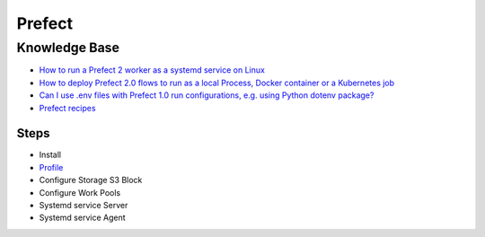 =======
Prefect
=======

.. highlight:: console

Knowledge Base
--------------

- `How to run a Prefect 2 worker as a systemd service on Linux <https://discourse.prefect.io/t/how-to-run-a-prefect-2-worker-as-a-systemd-service-on-linux/1450>`__
- `How to deploy Prefect 2.0 flows to run as a local Process, Docker container or a Kubernetes job <https://discourse.prefect.io/t/how-to-deploy-prefect-2-0-flows-to-run-as-a-local-process-docker-container-or-a-kubernetes-job/1246>`__
- `Can I use .env files with Prefect 1.0 run configurations, e.g. using Python dotenv package? <https://discourse.prefect.io/t/can-i-use-env-files-with-prefect-1-0-run-configurations-e-g-using-python-dotenv-package/663>`__
- `Prefect recipes <https://github.com/PrefectHQ/prefect-recipes>`__

Steps
=====

- Install
- `Profile <https://docs.prefect.io/latest/concepts/settings/>`__
- Configure Storage S3 Block
- Configure Work Pools
- Systemd service Server
- Systemd service Agent
